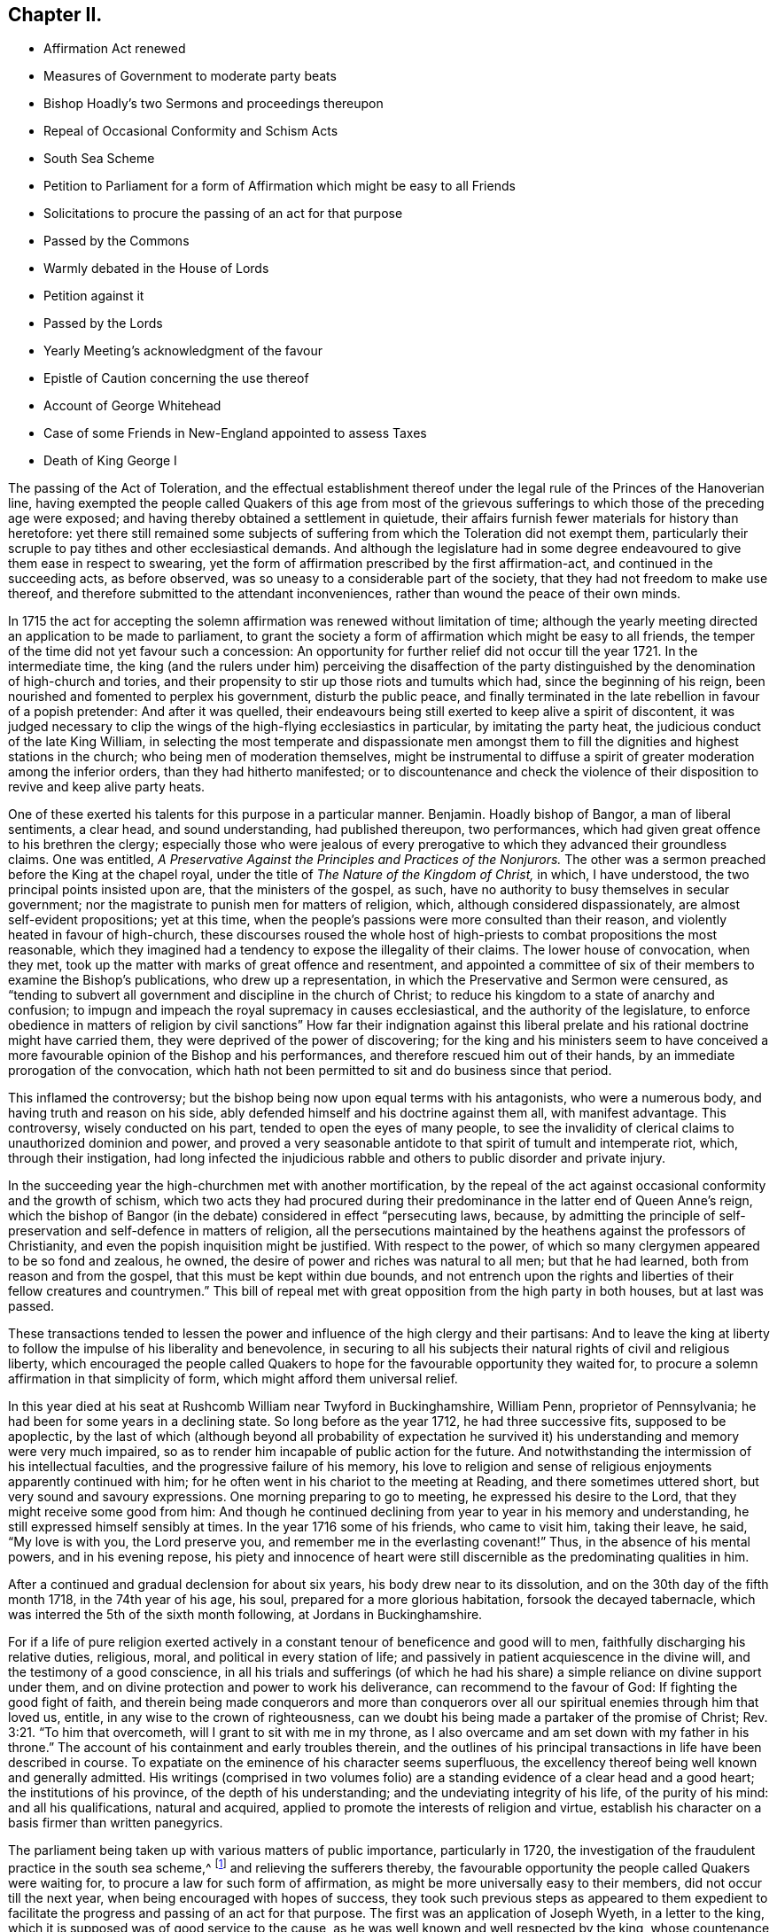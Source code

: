 == Chapter II.

[.chapter-synopsis]
* Affirmation Act renewed
* Measures of Government to moderate party beats
* Bishop Hoadly`'s two Sermons and proceedings thereupon
* Repeal of Occasional Conformity and Schism Acts
* South Sea Scheme
* Petition to Parliament for a form of Affirmation which might be easy to all Friends
* Solicitations to procure the passing of an act for that purpose
* Passed by the Commons
* Warmly debated in the House of Lords
* Petition against it
* Passed by the Lords
* Yearly Meeting`'s acknowledgment of the favour
* Epistle of Caution concerning the use thereof
* Account of George Whitehead
* Case of some Friends in New-England appointed to assess Taxes
* Death of King George I

The passing of the Act of Toleration,
and the effectual establishment thereof under the
legal rule of the Princes of the Hanoverian line,
having exempted the people called Quakers of this age from most of the
grievous sufferings to which those of the preceding age were exposed;
and having thereby obtained a settlement in quietude,
their affairs furnish fewer materials for history than heretofore:
yet there still remained some subjects of suffering
from which the Toleration did not exempt them,
particularly their scruple to pay tithes and other ecclesiastical demands.
And although the legislature had in some degree endeavoured
to give them ease in respect to swearing,
yet the form of affirmation prescribed by the first affirmation-act,
and continued in the succeeding acts, as before observed,
was so uneasy to a considerable part of the society,
that they had not freedom to make use thereof,
and therefore submitted to the attendant inconveniences,
rather than wound the peace of their own minds.

In 1715 the act for accepting the solemn affirmation
was renewed without limitation of time;
although the yearly meeting directed an application to be made to parliament,
to grant the society a form of affirmation which might be easy to all friends,
the temper of the time did not yet favour such a concession:
An opportunity for further relief did not occur till the year 1721.
In the intermediate time,
the king (and the rulers under him) perceiving the disaffection of the
party distinguished by the denomination of high-church and tories,
and their propensity to stir up those riots and tumults which had,
since the beginning of his reign, been nourished and fomented to perplex his government,
disturb the public peace,
and finally terminated in the late rebellion in favour of a popish pretender:
And after it was quelled,
their endeavours being still exerted to keep alive a spirit of discontent,
it was judged necessary to clip the wings of the high-flying ecclesiastics in particular,
by imitating the party heat, the judicious conduct of the late King William,
in selecting the most temperate and dispassionate men amongst
them to fill the dignities and highest stations in the church;
who being men of moderation themselves,
might be instrumental to diffuse a spirit of greater moderation among the inferior orders,
than they had hitherto manifested;
or to discountenance and check the violence of their
disposition to revive and keep alive party heats.

One of these exerted his talents for this purpose in a particular manner.
Benjamin.
Hoadly bishop of Bangor, a man of liberal sentiments, a clear head,
and sound understanding, had published thereupon, two performances,
which had given great offence to his brethren the clergy;
especially those who were jealous of every prerogative
to which they advanced their groundless claims.
One was entitled, _A Preservative Against the Principles and Practices of the Nonjurors._
The other was a sermon preached before the King at the chapel royal,
under the title of _The Nature of the Kingdom of Christ,_ in which, I have understood,
the two principal points insisted upon are, that the ministers of the gospel, as such,
have no authority to busy themselves in secular government;
nor the magistrate to punish men for matters of religion, which,
although considered dispassionately, are almost self-evident propositions;
yet at this time, when the people`'s passions were more consulted than their reason,
and violently heated in favour of high-church,
these discourses roused the whole host of high-priests
to combat propositions the most reasonable,
which they imagined had a tendency to expose the illegality of their claims.
The lower house of convocation, when they met,
took up the matter with marks of great offence and resentment,
and appointed a committee of six of their members to examine the Bishop`'s publications,
who drew up a representation, in which the Preservative and Sermon were censured,
as "`tending to subvert all government and discipline in the church of Christ;
to reduce his kingdom to a state of anarchy and confusion;
to impugn and impeach the royal supremacy in causes ecclesiastical,
and the authority of the legislature,
to enforce obedience in matters of religion by civil sanctions`" How far their indignation
against this liberal prelate and his rational doctrine might have carried them,
they were deprived of the power of discovering;
for the king and his ministers seem to have conceived a
more favourable opinion of the Bishop and his performances,
and therefore rescued him out of their hands,
by an immediate prorogation of the convocation,
which hath not been permitted to sit and do business since that period.

This inflamed the controversy;
but the bishop being now upon equal terms with his antagonists, who were a numerous body,
and having truth and reason on his side,
ably defended himself and his doctrine against them all, with manifest advantage.
This controversy, wisely conducted on his part, tended to open the eyes of many people,
to see the invalidity of clerical claims to unauthorized dominion and power,
and proved a very seasonable antidote to that spirit of tumult and intemperate riot,
which, through their instigation,
had long infected the injudicious rabble and others
to public disorder and private injury.

In the succeeding year the high-churchmen met with another mortification,
by the repeal of the act against occasional conformity and the growth of schism,
which two acts they had procured during their predominance
in the latter end of Queen Anne`'s reign,
which the bishop of Bangor (in the debate) considered in effect "`persecuting laws,
because,
by admitting the principle of self-preservation and self-defence in matters of religion,
all the persecutions maintained by the heathens against the professors of Christianity,
and even the popish inquisition might be justified.
With respect to the power, of which so many clergymen appeared to be so fond and zealous,
he owned, the desire of power and riches was natural to all men; but that he had learned,
both from reason and from the gospel, that this must be kept within due bounds,
and not entrench upon the rights and liberties of their fellow creatures and countrymen.`"
This bill of repeal met with great opposition from the high party in both houses,
but at last was passed.

These transactions tended to lessen the power and
influence of the high clergy and their partisans:
And to leave the king at liberty to follow the impulse of his liberality and benevolence,
in securing to all his subjects their natural rights of civil and religious liberty,
which encouraged the people called Quakers to hope
for the favourable opportunity they waited for,
to procure a solemn affirmation in that simplicity of form,
which might afford them universal relief.

In this year died at his seat at Rushcomb William near Twyford in Buckinghamshire,
William Penn, proprietor of Pennsylvania;
he had been for some years in a declining state.
So long before as the year 1712, he had three successive fits, supposed to be apoplectic,
by the last of which (although beyond all probability of expectation
he survived it) his understanding and memory were very much impaired,
so as to render him incapable of public action for the future.
And notwithstanding the intermission of his intellectual faculties,
and the progressive failure of his memory,
his love to religion and sense of religious enjoyments apparently continued with him;
for he often went in his chariot to the meeting at Reading,
and there sometimes uttered short, but very sound and savoury expressions.
One morning preparing to go to meeting, he expressed his desire to the Lord,
that they might receive some good from him:
And though he continued declining from year to year in his memory and understanding,
he still expressed himself sensibly at times.
In the year 1716 some of his friends, who came to visit him, taking their leave, he said,
"`My love is with you, the Lord preserve you,
and remember me in the everlasting covenant!`" Thus, in the absence of his mental powers,
and in his evening repose,
his piety and innocence of heart were still discernible
as the predominating qualities in him.

After a continued and gradual declension for about six years,
his body drew near to its dissolution, and on the 30th day of the fifth month 1718,
in the 74th year of his age, his soul, prepared for a more glorious habitation,
forsook the decayed tabernacle, which was interred the 5th of the sixth month following,
at Jordans in Buckinghamshire.

For if a life of pure religion exerted actively in a constant
tenour of beneficence and good will to men,
faithfully discharging his relative duties, religious, moral,
and political in every station of life;
and passively in patient acquiescence in the divine will,
and the testimony of a good conscience,
in all his trials and sufferings (of which he had his share)
a simple reliance on divine support under them,
and on divine protection and power to work his deliverance,
can recommend to the favour of God: If fighting the good fight of faith,
and therein being made conquerors and more than conquerors
over all our spiritual enemies through him that loved us,
entitle, in any wise to the crown of righteousness,
can we doubt his being made a partaker of the promise of Christ; Rev. 3:21.
"`To him that overcometh, will I grant to sit with me in my throne,
as I also overcame and am set down with my father in his throne.`"
The account of his containment and early troubles therein,
and the outlines of his principal transactions in life have been described in course.
To expatiate on the eminence of his character seems superfluous,
the excellency thereof being well known and generally admitted.
His writings (comprised in two volumes folio) are
a standing evidence of a clear head and a good heart;
the institutions of his province, of the depth of his understanding;
and the undeviating integrity of his life, of the purity of his mind:
and all his qualifications, natural and acquired,
applied to promote the interests of religion and virtue,
establish his character on a basis firmer than written panegyrics.

The parliament being taken up with various matters of public importance,
particularly in 1720,
the investigation of the fraudulent practice in the south sea scheme,^
footnote:[An historian remarks upon this era to this purport,
"`The avarice of the times had increased with the riches and the luxury of the nation.
Commerce introduced fraud, and wealth introduced prodigality; and religion,
which might in some measure put a stop to these evils, was too little regarded.
The whole nation was infected with a spirit of avaricious enterprise.`"
Goldsmith.
{footnote-paragraph-split}
{footnote-paragraph-split}
The people called
Quakers endeavoured to guard their members from the contagion,
by the following cautionary advice, in the Epistle from their Yearly Meeting, 1720.
"`As our Lord and Saviour Jesus Christ exhorted to take heed and beware of covetousness,
(which is idolatry) we are concerned,
that all professing Christianity among us may take heed of pride, covetousness,
and hastening to be rich in this world, which are pernicious, growing evils;
let them be watched against, resisted and suppressed,
in the fear and dread of Almighty God, and have no place or countenance in the church.
O! ye grave elders, both men and women, pray be careful and watchful against these evils,
and over the flock in these cases.`"
And in the Epistle of 1721,
"`Whereas friends were weightily concerned to advise and caution,
in the last yearly Epistle, all professing with us, to "` take heed of pride,
covetousness, and hastening to be rich, as pernicious and growing evils;
which advice having not been duly regarded by some,
they have been unwarily drawn into such things as
have tended not only to the dishonour of God,
but also their own loss and sorrow.
We therefore find ourselves now again concerned,
earnestly to press all friends to be diligent in the observation thereof:
and to entreat that such, who may have been so misled, may come to a due sense of it,
and sincerely repent.
{footnote-paragraph-split}
"`And whereas, in our Epistle of 1719,
we did earnestly caution against defrauding the king of his customs, duties, or excise,
or encouraging such clandestine practices,
by buying goods reasonably suspected to be run;
in which advice this meeting having in that epistle been very particular,
doth refer thereunto, and press the same again;
and that friends do honestly and cheerfully pay their tributes to the government,
under which they enjoy protection.
And as we warn against the injustice aforesaid,
so likewise against all the provoking sins of this age,
which draw down the heavy judgments of God.`"]
and relieving the sufferers thereby,
the favourable opportunity the people called Quakers were waiting for,
to procure a law for such form of affirmation,
as might be more universally easy to their members, did not occur till the next year,
when being encouraged with hopes of success,
they took such previous steps as appeared to them expedient to
facilitate the progress and passing of an act for that purpose.
The first was an application of Joseph Wyeth, in a letter to the king,
which it is supposed was of good service to the cause,
as he was well known and well respected by the king,
whose countenance to the application was doubtless greatly contributory to its success.

The next was a petition to parliament as followeth:

[.embedded-content-document.address]
--

[.blurb]
=== The humble petition of the People called Quakers, on behalf of such of their friends who scruple the present form of affirmation,

[.salutation]
Showeth,

That they humbly beg, thankfully to remember, that the first legal privileges which,
as a people they were favoured with, were granted in the reign of King William III.
of happy memory, amongst which privileges was,
that their solemn affirmation should in certain cases be accepted instead of an oath,
which being made perpetual in the first year of our present gracious sovereign,
they now most gratefully acknowledge: That they also beg leave to observe,
that many of their friends do conscientiously scruple the present form of solemn affirmation,
whereby they have fallen under great sufferings by imprisonment or loss in their property,
they being not able to answer in courts of equity, take probates of wills,
prove debts on commission of bankruptcies,
verify their entries on the leather or candle act,
take up their freedoms in corporations, be admitted to their polls on their freeholds,
give evidence on behalf of others not of their persuasion,
declare their fidelity to the present government,
or take the effect of the abjuration as by law required,
all which they humbly conceive are hardships which
by these acts were intended to be removed and prevented.

The petitioners therefore most humbly pray, that leave be given,
to bring in a bill for such form of affirmation or declaration as may remove these difficulties,
which many of them lie under, or such other relief as you in your wisdom shall see meet.
And your petitioners shall pray.

--

The above petition was signed by one hundred and thirty two friends.

Besides these applications,
others were made by particular friends to such members of both houses, I presume,
as they were acquainted with, had influence upon, or were apprehended to be friendly.
Thomas Story, in particular, applied to the Earl of Carlisle,
who readily promised his interest and influence, and desired his son,
stiled the Lord Morpeth, to do the same in the house of commons,
of which he was a member.
He advised Thomas to make his first application to the Earl of Sunderland,
secretary of state, and procured him an opportunity of speaking to him.
Thomas informed him, "`that though the king, his ministry,
and the parliament intended the people called Quakers
a great favour in perpetuating the affirmation act,
as it then stood, yet it did not answer the end proposed;
for a great part of that people could not comply with it, the terms,
in their apprehension, importing a difference from the doctrine of Christ.`"

He then produced the form of the act, and also that which the meeting had agreed to,
which, when the Earl of Sunderland had perused, he said,
"`You might have had the latter as soon as the former if you had applied for it;
for what we did was to serve you in your own way; and you yourselves soliciting for it,
we thought we had fully gratified you;
and were informed that a very few of you were dissatisfied with that form,
and those a sect among you,
misled by Mr. Penn in disloyalty to the government and in favour to the Pretender,
and who did not desire it of the present government, hoping for it by another in time;
and those who were satisfied with that form were Mr. Mead`'s friends,
and principled for the revolution and present government in the house of Hanover;
and one sort called Pennites and the other Meadites.`"^
footnote:[Remarks of the like kind were formerly made by King William upon the personal
application of some friends to him in relation to their suffering for tithes,
and preparing the way for the first Affirmation Act.
Whereby we may observe how Princes are frequently imposed upon,
and subjects misrepresented, frequently unknown to them,
where they have no opportunity to vindicate themselves.
The King in the course of their conversation, remarked,
"`You are a divided people and some of you disaffected to
the government.`" To which George Whitehead and others replied,
"`As we are a people we are not divided, but in union.
Although some have separated from us, and therefore are not of us,
most of these were some disorderly persons,
who were therefore-denied by us.`" To the latter charge George Whitehead replied,
"`Tis an hard matter for us to enter into the private
affections of persons without some overt act;
whereby we do not know that any of our friends have
manifested any disaffection to the government;
for if we did certainly know, that any of these in communion with us,
should in word or deed show any disaffection to the present government,
we should certainly disown them therein, and give testimony against them.
`'Tis true we have been aspersed and misrepresented
with such nicknames as Meadites and Pennites,
as if we set up sect-masters among us, yet we own no such thing,
but Christ Jesus to be our only Master,
as we are a christian society and people.`" The King appeared serious and well satisfied,
and befriended them in their applications for relief in both cases.]

To this Thomas Story replied, "`This is only a calumny artfully invented to defame our society,
and render the more distressed suspected by the king and government,
that we might receive no relief; and it is a great cruelty and hardship.
I do not know or ever heard of any such sect, party or parties among us,
so attached to William Penn or William Mead, or any other person;
for we are not a people subject to be led by sect-masters,
but to follow God and Christ only in matters of religion; and as such,
the denying of all oaths we believe to be a part of our duty.
And as to those who are among us, who cannot comply with the present affirmation,
I know they are as loyal to king George, and as true to his government,
as any of his subjects in all his dominions;
for I have lately been amongst them in a general way.
And the Earl of Carlisle himself likewise knows, that many of our friends,
whom he hath relieved by his interest,
who had suffered much for non-compliance with the affirmation,
were as loyal as any others.`"

The result of this conference was such as gave the friends good hope of success,
as they had reason to believe the Earl of Sunderland would
be their friend in their application to parliament.

Further applications were made to the duke of Somerset, the bishops of Canterbury, York,
and Carlisle, who all behaved courteously;
but the archbishop of York signified he could not befriend them in that case.
It looks by these applications,
as if the greatest opposition was expected in the house of peers.

The aforesaid petition being delivered,
the house of commons complied with the request thereof;
but it produced a warm debate in the house of peers.
Several of the bishops, who by their opposition, exceptions and amendments,
contrived to form the affirmation into the substance of an oath in their own opinions,
as was confessed by some of themselves,
and laid the house of foundation for the present application,
exerted their endeavours to prevent the success thereof.
Atterbury, bishop of Rochester, a man of great parts and great learning, but ambitious,
factious and turbulent both in church and state; the champion of the high church party,
and a determined foe to the dissenting interest,
reflected upon the people called Quakers upon this occasion with his accustomed acrimony,
saying, "`he did not know,
why such a distinguishing mark of indulgence should
be allowed to a set of people who were hardy christians.
He was seconded by the Earl of Stafford, Lords North and Grey,
and the Archbishop of York; these were opposed by the Earl of Sunderland,
the Duke of Argyle, White Kennet Bishop of Peterborough, the Earl of Hay,
and the Earl of Macklesfield; and the question being put for committing the bill,
it was carried in the affirmative by sixty-four against fourteen.
On the 17th, 11mo O. S. commonly called January,
the lords were to go into a grand committee on the bill,
but were prevented by an unexpected petition from some of the London clergy,
which was presented by the Archbishop of York, and was as follows:

[.embedded-content-document.letter]
--

[.letter-heading]
To the right honourable the Lords Spiritual and Temporal in Parliament assembled.

[.centered.emphasized]
The humble petition^
footnote:[That this petition was looked upon in an unfavourable light,
and as procured to serve a purpose, by many of the peers,
is manifest from the conference, which Thomas Story relates,
he had with the Duke of Somerset on the day the bill was passed.
Thomas Story informed him, that as he came,
he heard both universities intended to petition against the bill,
as the clergy in and about London had already done,
which might occasion much trouble and delay.
The Duke replied, "`perhaps Oxford may attempt something that way,
being influenced by the Bishop of York, Chester, Rochester, and the rest of that sort;
but if they should, they are obnoxious.
As to Cambridge they have done nothing,
there are a set of fellows calling themselves the clergy in and about London,
who have sent in a petition,
wherein they pretend to blame both houses of parliament for encouraging a sect,
which they rank with Turks, Jews and other Infidels;
as if we were to be imposed upon by them, and receive their dictates,
or knew not what to do without their directions: Besides we do not know who they are;
for there are five hundred of the clergy in and about London,
and we find only forty-one names to their petition, and these very obscure.`"]
of the Clergy in and about London, with all submission,

[.salutation]
Showeth,

That there is a bill now depending in your Lordships house, entitled,
_An Act for Granting the People Called Quakers, Such a Form of Affirmation or Declaration,
as May Remove the Difficulties, Which Many of Them Labour Under._
Which bill, should it pass into a law,
as it may in its consequences nearly affect the property of the subject in general,
so it will in a more especial manner,
endanger the legal maintenance of the clergy by tithes;
inasmuch as the people called Quakers pretend to
deny the payment upon a principle of conscience;
and therefore as your petitioners apprehend,
may be under strong inducements to ease their consciences in that respect,
by violating them in another, when their simple affirmation in behalf of friends,
of the same persuasion shall pass in all courts of judicature for legal evidence.

However, the injuries that your petitioners in their private affairs may possibly suffer,
are, as they ought to be, of small account with them,
in comparison of the mischiefs which may redound to society from the indulgence intended,
as it seems to imply, that justice may be duly administered, and government supported,
without the intervention of a solemn appeal to God,
as a witness of the truth of what is said, by all persons, in all cases,
of great importance to the common welfare; whereas your petitioners are firmly persuaded,
that an oath was instituted by God himself, as the surest bond of fidelity among men,
and hath been esteemed, and found to be so,
by the wisdom and experience of all ages and all nations.

But that which chiefly moves your petitioners to apply to your lordships,
is their serious concern, lest the minds of good men should be grieved and wounded,
and the enemies of Christianity triumph, when they shall see such condescension made,
by a christian legislature,
to a set of men who renounce the divine institution of Christ,
particularly that by which the faithful are initiated into his religion,
and denominated christians; and who cannot, on this account,
according to the uniform judgment and practice of the catholic church,
be deemed worthy of that sacred name.

Your petitioners moreover crave leave to represent to your Lordships, that,
upon the best information they can get,
the instances wherein any Quaker hath refused the solemn affirmation,
prescribed by an act in the seventh and the eighth year of William III.
have, from the passing of that act to this day, been exceeding rare;
so that there might be ground to hope,
that the continued use of the said solemn affirmation would, by degrees,
have entirely cured that people of all those unreasonable prejudices against an oath,
which the favour designed them by this bill may tend to strengthen and confirm.

And your petitioners humbly leave it to your lordships wise deliberations,
whether such an extraordinary indulgence granted to a people already, as is conceived,
too rumerous, may not contribute to multiply their sect,
and tempt persons to profess themselves Quakers,
in order to be exempted from the obligation of oaths,
and to stand upon a foot of privilege not allowed to the best christians in the kingdom.
Your petitioners therefore humbly hope,
that these and other considerations which may offer
themselves to your lordships great wisdom,
may induce your lordships not to give your consent
to the passing of this bill into a law,

[.signed-section-closing]
And your petitioners shall ever pray, etc.

--

The archbishop of York spoke in behalf of this petition, and moved that it might be read;
and he was seconded by several bishops and noblemen.
However, the petition was branded as a seditious libel, and rejected by the majority.
On the 18th 11mo. O. S. called January, the lords went into a committee on the bill,
and after reading the first clause, the archbishop of Canterbury moved,
that the Quakers affirmation might not be allowed in courts of judicature,
but among themselves; and the archbishop of York moved for a clause,
that the Quakers affirmation should not go in any suit at law for tithes;
but after some debate, the question being put thereupon,
was carried in the negative by fifty-two voices against twenty-one;
and the question being put in the house, whether the bill should pass,
it was resolved in the affirmative.

By this bill the affirmation was established in this simple form, "`I, A.B. do solemnly,
sincerely,
and truly declare and affirm,`" whereby ease and relief was extended
universally to the members of this society in respect to oaths,
and to the inconveniences and losses in their commercial engagements, to which,
on many occasions they were liable,
through their incapacity to give a legal testimony
without injuring the peace of their own consciences;
for which favour they were thankful, in the first place, to that divine Being,
who turneth the hearts of Kings and Princes; and next,
to the king and his ministers for their particular favour,
as expressed in the epistle from their next yearly meeting 1722, as follows:

[.embedded-content-document.epistle]
--

We acknowledge the goodness of God, in disposing the legislature to grant us,
the last session of parliament, such form of affirmation, as, by accounts received,
we find very satisfactory to all the brethren; for which we are truly thankful to God,
and those in authority.
And as we are well satisfied with the care of friends in London,
in their addressing the king thereupon,
and thankful for his excellent and favourable answer,
so also with their care in writing and dispersing
the late epistle of caution concerning the use thereof.
Which good advice this meeting recommends with the greatest eagerness,
that there be no other than an honest and conscientious
use made of this farther indulgence granted us.

--

Of the Epistle referred to in the foregoing paragraph, this is a copy:

[.embedded-content-document.epistle]
--

[.blurb]
=== An Epistle of caution to friends in general, Epistle of relating to the solemn affirmation, from a meeting held in London the 2nd of the first month, January, 1721-2.

[.salutation]
Dear Friends and Brethren,

This meeting, under a weighty sense of the great favour,
which it hath pleased the Lord to incline the heart of the
king and those in the government to grant us,
by passing into a law a form of solemn affirmation,
which will remove the conscientious scruples many friends lay under
(and thereby enable all to follow their lawful occupations,
trades and concerns,
without lett or hindrance on any account) doth find
a concern to recommend to all friends in their quarterly,
monthly, and particular meetings, where this law doth or may extend.

That they in an especial manner have a watchful eye and oversight of their several members,
that this great favour be not abused or misused by any professing truth with us.
Our blessed Lord and Saviour Jesus Christ told his disciples,
Ye are the light of the world, a city set on a hill cannot be hid.
And in every age, as many as do walk in obedience to his gospel, must unavoidably be so:
the daily cress and self-denial,
which he doth enjoin (those sure tokens of a christian
discipline) are public marks easily seen,
and readily ob served by those with whom we have occasion of business or converse,
and our transacting hereof with uprightness, justice and moderation,
will show that we have an awful regard to our Lord Jesus Christ,
whom we acknowledge and declare to be our great lawgiver and example.

The great end and design of the new covenant, grace and truth, which is come by him,
is to draw men into obedience to his law written in the heart,
by which only the inside can be made clean, and according:
to the degrees of obedience to this divine law,
which the apostle calls the law of the spirit of life in Christ Jesus,
the proper effect thereof will appear, that is, the outside will be clean also.
Hereby truth, justice, righteousness and charity,
will shine forth in the words and actions of such,
and then may truly be applied to them the saying of Christ,
a city that is set upon a hill cannot be hid.

Beside the inward engagements of this divine law, to speak and act according to truth,
there is at this time also an outward engagement, which the government hath laid upon us,
not only by the favour of this act,
but also by the manner wherein they have confirmed it.
For in the preamble it is said-- It is evident that the said people called
Quakers have not abused the liberty and indulgence allowed them by law.

Which testimony of the legislature concerning the use of the late solemn affirmation,
upon twenty-five years experience,
ought at least to stir up all friends to great watchfulness and care,
in the use of this further ease and relief, that this testimony may be continued,
and thereby confirm the government in their favourable sentiments concerning us.

And seeing this signal indulgence may draw the eyes
and observations of many people upon us,
it may be expected among these, some will look on us with an evil eye,
watch for our halting;
and seek occasion against us upon any misuse or abuse of this legal privilege,
which any professing truth with us, or but bearing the name, should fall into,
or commit.

First, therefore, that there be no misuse of this favour,
we do earnestly desire and entreat,
that the several meetings do advise and exhort friends that they
watch against all vexatious and trifling causes of differences,
and not for any such cause implead or commence suits of
law upon the encouragement of this solemn affirmation,
for that would certainly be a perverting the good design of the government,
in granting thereof, and must be deemed a great misuse of this privilege.

Secondly, that there be no abuse thereof committed,
we do in like manner entreat and desire that friends may be exhorted and advised,
when any just and valuable occasion doth require any to make use of this affirmation,
that such friend or friends be very considerate and
sure of the truth of what they are about to affirm;
for where property or liberty are concerned,
a false or corrupt evidence is very injurious, and may prove destructive;
besides it ought on all occasions to be remembered,
that a false witness shall not be unpunished,
and he that speaketh lies shall not escape,^
footnote:[Prov. 19:5]
and that the command, thou shall not bear false witness,`"^
footnote:[ Rom. 13:9]
is as well in the gospel as in the law,
and that all liars shall have their part in the lake which burneth with fire and brimstone.^
footnote:[Rev. 21:8]
To these inward obligations on the conscience of truth speaking,
there is also added the outward guard of pains, penalties and forfeitures,
to be inflicted on such as shall lawfully be convicted of wilful,
false and corrupt affirming or declaring,
as if the same person had been convicted of wilful and corrupt perjury.

We cannot omit also to remind you, that should any under our name,
so far depart from the righteous law of God, as here become guilty,
they will thereby contract to themselves perpetual infamy,
and to the body whereof they may pretend to be members, very great scandal and reproach,
and such instances repeated might provoke the government
to deprive us of this great benefit.
How great would be the load of guilt on any, who should be the occasion thereof!

Let it therefore be considered that the ground of our petitioning and
soliciting for this further ease and relief was a consciencious scruple;
how infamous therefore would it be for any who profess a scruple to swear at all,
at the same time to be guilty of false affirming,
and while they pretend to great degrees of purity, to fall short of common honesty;
it is indeed among the highest degrees of hypocrisy, a crime abhorred by God and man.

Dear friends, under the very weighty consideration of these things,
this epistle is recommended to you,
in order to stir up all to be careful upon every occasion to prevent the many
evils and mischiefs which may ensue upon the abuse of so great a favour,
which care we think may in some measure be answered
by two or three faithful and judicious friends,
attending the assizes and quarter sessions in every county,
whereby they may be of service in several respects; as first,
if there should come to those courts any pretending to be Quakers,
and under that pretence require to be admitted to our solemn affirmation,
and thereby excuse themselves from an oath, which they may hold as a great sanction,
to the prejudice of an honest cause, which may suffer through such deceit;
while in truth they are not Quakers, nor by us reputed such;
here friends will be at hand to detect such impostors.
Secondly, they will have service in advising any friends,
who may be obliged to attend either at the assizes or sessions in any cause,
wherein they may stand in need, as also to be assisting to any friend,
that no impositions, or addition of words be put to the affirmation,
either unwarily or designedly, by any officer, with purpose to ensnare.

To all these particulars we think it necessary to add,
and very earnestly and tenderly to recommend to all friends,
that as much as may be they avoid all disputes and differences with their neighbours,
and as much as possible follow peace with all men;^
footnote:[Heb. 12:14]
and in a particular manner we do press that all disputes
and differences between friends be avoided,
or if any do happen, that earnest endeavours be used,
by accommodation or equitable and impartial reference to end them without going to law,
that so the rebuke of the apostle may not necessarily be applied to any,
now therefore there is utterly a fault among you, because ye go to law with one another.^
footnote:[1 Cor. 6:7]

Dear friends, these things in a christian concern of mind we have represented,
in order that all may be stirred up to an humble and faithful walking,
not as knowing that any will fall short in the above particulars.
But, beloved, we are persuaded better things of you; and things that accompany salvation,
though u we thus speak.`"^
footnote:[Heb. 6:9]

Signed in and on behalf of the said meeting by

[.signed-section-signature]
Bemjamin Bealing.

--

By an act, 22 Geo.
II. 1749, the affirmation was made perpetual, and to operate in all cases,
wherein by any act or acts of parliament now in force, or hereafter to be made,
an oath is required,
although no particular or express mention be made for that purpose in such act or acts,
with the same force as an oath, except in criminal cases, to serve on juries,
or to bear any office or place of profit in the government.^
footnote:[In an act, entitled _An Act for Continuing Several Laws,
and for Allowing the Quakers to Make Affirmation, Etc._ is the following clause;
And whereas a doubt has arisen whether the solemn
affirmation or declaration of the people called Quakers,
prescribed by an act made in the eighth year of the
reign of his late majesty king George the first,
entitled an act for granting the people called Quakers such forms
of affirmation or declaration as may remove the difficulties,
which many of them lie under, can be allowed and taken instead of an oath,
in any case wherein by any act or acts of parliament an oath is required,
unless the said affirmation or declaration be by such act or acts of parliament
particularly and expressly directed to be allowed and taken instead of such oath,
by reason of which doubt the testimony of the said
people called Quakers is frequently refused,
whereby the said people, and others requiring their evidence,
are subject to great inconveniences; therefore, for removing the said doubt,
be it enacted and declared, by the authority aforesaid,
that in all cases wherein by any act or acts of parliament now in force,
or hereafter to be made, an oath is or shall be allowed, authorized,
directed or required,
the solemn affirmation or declaration of any of the people called Quakers,
in the form prescribed by the said act made in the
eighth year of his said late majesty`'s reign,
shall be allowed and taken instead of such oath,
although no particular or express provision be made for that purpose in such act or acts;
and all persons who are or shall be authorized or required to administer such oath,
shall be,
and are hereby authorized and required to administer the said affirmation or declaration;
and the said solemn affirmation or declaration so made, as aforesaid,
shall be adjudged and taken,
and is hereby enacted and declared to be of the same force and effect,
to all intents and purposes, in all courts of justice, and other places,
where by law an oath is or shall be allowed, authorized, directed or required,
as if such Quaker had taken an oath in the usual form;
and if any person making such affirmation or declaration
shall be lawfully convicted of having willfully,
falsely and corruptly affirmed or declared any matter or thing, which,
if the same had been deposed upon oath in the usual
form would have amounted to wilful and corrupt perjury,
every person so offending shall incur and suffer the like pains,
penalties and forfeitures,
as by the laws and statutes of this realm are to be inflicted
on persons convicted of wilful and corrupt perjury.
Provided nevertheless, and be it enacted, that no Quaker shall, by virtue of this act,
be qualified or permitted to give evidence in any criminal cases, or to serve on juries,
or bear any office or place of profit in the government;
any thing herein contained to the contrary not withstanding.`"]

In this year that eminent minister and serviceable member of this society,
George Whitehead, of the city of London, departed this life;
whose religious labours for the convincement and edification of friends,
sufferings for his testimony, and repeated solicitations to the government,
under a sympathetic concern for the relief of his friends under suffering,
have supplied considerable materials for different parts of this history,
and thereby the present narrative of his life and actions
may be comprised in a review of his early years,
his convincement and his character,
by his friends who were personally acquainted with him.

He was born at Sun-bigg, in the parish of Orton, in the county of Westmorland,
about the year 1636, of honest and reputable parents,
who gave him a good education at the free-school of Blencoe in Cumberland,
where he made a considerable proficiency in those called the learned languages.
As to profession of religion he was brought up in the society of the Presbyterians.
But perceiving pretty early in life, about the 14th year of his age,
that those people and ministers did not in life and
conversation act up to the purity of their professions,
he could not cordially join with them,
before he had heard of the existence of such a people as those
distinguished by the reproachful denomination of Quakers;
and being influenced with a secret desire after something
more substantial than he was yet acquainted with,
was at a loss where to find what he wanted, and became even bewildered in the search.

Having about this time some religious discourse with some sober-minded young men,
by whom he heard of a few people called Quakers at Sedbergh in Yorkshire,
and in the barony of Kendal in Westmorland, he concluded to go to a meeting of theirs,
which was held at Captain Ward`'s, at Sunny-Bank near Grayrig;
and here we have an instance that a very few words spoken from a heart affected with
an inward sense of a divine impression may be more effectual under divine influence,
to fix the best impressions on the minds of others,
than the most elaborate discourses of lettered eloquence,
as a short recommendation of a little captive maid,
was conducive to the healing the Assyrian captain of his leprosy.
He was sensible as he sat in the meeting, of the work of the power of the Lord, reducing,
humbling and contriting the spirits of the people, although but few words were spoken,
affecting them with great sorrow and weeping,
which he believed to be the godly sorrow which produceth unfeigned repentance;
and seeing a young maid go mourning out of the meeting,
he felt an inclination to follow her; he saw her sitting on the ground,
with her head bowed down, and apprehending herself alone,
she gave vent to the fulness of her heart, in this short ejaculation,
"`Lord make me clean! "`O Lord, make me clean!`" which he said,
"`did more deeply and reachingly affect my heart
than what I had heard spoken in the meeting,
and more than all the preaching that ever I heard from man to man.`"

He continued, being so persuaded in apprehension of duty,
to frequent the assemblies of these people, who were as yet but few in number,
in comparison of what he lived to see them,
notwithstanding he met with much opposition and many
hard speeches from some near relations and others,
who were under the influence of the priests or preachers of the age,
by whom this people was much misrepresented.

As his mind turned to the true light which enlighteneth
every man that cometh into the world,
he was thereby illuminated to see his inward and outward state to be in the degeneration,
depraved, corrupted and alienated from the life of Christ;
that he had a spiritual warfare to engage in and accomplish,
and a body of sin to put off, though not grown to that maturity or strength,
as in many of those of riper years,
who by suffering their propensity to evil to grow habitual,
are drawn into gross enormities, by which he, being in the innocence of his youth,
was as yet untainted; nevertheless he now saw a necessity of being cleansed from sin,
and being born again, to be redeemed not only from visible evils, but from levity,
vain thoughts and imaginations, and wanderings of mind;
which were so burdensome and uneasy to him,
that he earnestly prayed for power to suppress and get the victory over them,
and stay his mind that he might obtain inward peace.

And as he was careful to wait for it in silence and stillness,
he was gradually favoured with the power he desired; the meetings he frequented,
he informs us, were much spent in silence,
yet as they came to experience victory over sin,
and the work of sanctification advancing,
they were sometimes filled with the word of life,
and then from the fulness of the heart his mouth (among some others) was opened
to utter a few words for edification and comfort to each other.

It was out of these meetings, frequently held in silence, he saith,
the Lord was pleased to raise up and send forth living witnesses of his power and faithful
ministers of the gospel in those early days in Westmorland and other northern counties;
and that he was not the least in qualification and service is abundantly
manifest in several parts of this history.

He was one whom the Lord had fitted and prepared by his
holy spirit for the work whereunto he was called,
and whereby he was one of the most able ministers of the gospel in his day.
As he was deep in the experience of the work of redemption and reconciliation to God,
through Jesus Christ our Lord, he was frequently opened in his testimony,
to unfold the mysteries of the heavenly kingdom,
in the clear demonstration of the spirit and power, dividing the word aright,
to the opening of the understandings of many unacquainted with the work of pure religion;
and to the comforting, confirming and establishing those,
who were not unacquainted therewith,
in their endeavours after a growth and advancement therein.

He was not only a zealous assertor of the true faith and
doctrine of Christ in a sound and intelligible testimony;
but was frequently engaged to take up his pen in
vindication thereof against adversaries and opposers,
as well as on many other occasions,
and was careful through a long course of life to adorn the doctrine
of the gospel by a circumspect conduct and religious conversation,
wherein the fruits of the spirit, love, joy, longsuffering, gentleness, goodness, faith,
meekness and temperance, did eminently shine forth,
to the glory of God and reputation of his religious profession.

This christian deportment,
and his affable disposition procured him respect
and esteem amongst most people of all ranks,
who were acquainted with his worth;
which was conducive to open his way to that part of his public service,
where in he was eminently engaged, viz. in solicitation to several kings, parliaments,
bishops and other persons in authority,
for the relief and release of his friends suffering
under severe persecution and grievous imprisonments;
in exerting strenuous endeavours for liberty of conscience,
and for relief in the case of oaths,
in which benevolent interventions on behalf of his brethren,
the foregoing pages exhibit his diligence,
often through the divine blessing crowned with success.

He was a good example to the flock in all his conduct,
and particularly in his diligent attendance of meetings
for worship on first and week days,
and other meetings for the service of truth,
so long as he was favoured with ability of body;
zealous to support good order and discipline in the church;
as he was careful to lay hands suddenly on no man,
he was equally cautious not to be hasty in casting any off,
while any hopes of their recovery remained; condescending to the weak,
and reproving transgressors in the meekness of wisdom,
for their preservation in an orderly conversation,
and the unity of the spirit in the bond of peace.

He was a tender father in the church, full of compassion to the poor,
and sympathy with friends under affliction in body or mind;
a diligent visitor of the sick, and a comforter of the mourners;
active to prevent and industrious to compose differences.

Sustained by the consciousness of a well-spent life,
he passed the last infirmities of age with christian
patience and resignation to the divine will,
desiring but in submission thereto, to be dissolved and be with Christ,
saying the sting of death was taken away; and a little before his departure,
he expressed himself to this purport, that he had taken a review of his life,
his labours and travels, that he had gone through since his first convincement,
that he looked upon them with abundance of comfort and satisfaction,
and admired how the presence of the Lord had carried him through all.

By a gradual decay of the earthly tabernacle, full of years, and full of peace,
he passed out of this life to a better, in the 87th year of his age,
the 8th day of the 1st month, commonly called March,
O.S. and was buried in friends burying ground, Bunhill Fields,
amongst many of his ancient brethren, the 13th of the same:
his funeral was attended by a very large number of friends and others.

A friend in Chester, who had a right thereto,
being refused his freedom of the city upon the freedom of affirmation,
and the case being laid before sergeant Cheshire,
he gave the followmg opinion viz. "`It was resolved
in the case of the King against the Mayor of Lincoln,
on a mandamus, to admit one Morris to his freedom;
that a Quaker ought to be admitted to his freedom,
on his making a solemn affirmation or declaration, and, if refused,
may properly bring his mandamus on motion in the court of King`'s Bench.`" Since which,
friends who have a right, have been admitted to their freedom of corporations,
upon their solemn affirmation.

This year Richard Claridge of London departed this life.
He was a native of Warwickshire, the eldest son of William Claridge of Farmborough.
His parents were sober religious persons of good reputation and good circumstance;
and being members of the church of England, they brought up their son in that way,
and gave him what is termed a learned education;
he was continued at the grammar school till he attained
a competent knowledge both of the Latin and Greek languages,
and in the seventeenth year of his age was entered a student at Baliol college in Oxford.
He took his degree of Batchelor of Arts in 1670, and was the same year ordained deacon;
and in 1672 ordained priest in the king`'s chapel, West minster,
by Walter Blandford bishop of Worcester.

He was soon after advanced to the rectory of Peopleton in Worcestershire,
where he taught a grammar school and kept boarders
several years with considerable reputation and success.
During his residence here, his own accounts inform us,
he was at times actuated by a sense of duty, but not uniformly so.
Some times he was very strict and severe in his conversation,
and at other times too remiss and unguarded.
Sometimes he seemed to have a zeal for God and a
solicitude for the well-being of his own soul;
but again this religious concern would wear away,
and a state of lukewarmness to either succeeded.
Yet, although he had not attained to a stability in righteousness,
he was very industrious in performing the customary exercises of his office.
He studied closely in composing his sermons,
and delivered his compositions with an appearance of fervency
and affection which were very taking with his auditory,
by whom he was generally well esteemed.

In this unsettled state he continued many years;
but the Lord did not suffer him to continue therein,
without the reproofs of his holy spirit.
He was often visited by the day spring from on high, and his candle was of ten lighted,
though for want of due watchfulness he suffered the
light to be eclipsed through transgression.

About the year 1687, the 15th of his incumbency at Peopleton,
through the operation of divine grace upon his spirit,
he was brought to a serious consideration of his ways,
and a clearer sight of the state of his soul, what it was, and what it ought to be;
under which view sin was manifested to be exceeding sinful,
and his soul was sorely afflicted under the sense and burden of it.
Under the weight of that godly sorrow, which leads to repentance not to be repented of,
seeking rest and finding none,
he took a journey to London in the month called April 1689,
hoping to receive consolation and instruction from the ministry
of some preachers there of great account.

He spent some weeks in London,
during which time he went to hear sundry preachers of eminence,
both episcopalians and dissenters;
but although some of their remarks made an impression on his mind, yet upon the whole,
being too much disappointed in his view of receiving some spiritual consolation,
to relieve the anxiety of his mind, he returned home again to Peopleton,
where he applied himself to the work of repentance;
and through divine assistance he was enabled to reform his conversation,
and to persevere in a sober and religious deportment
with more stability than heretofore.

And now being awakened to a feeling sense of his own state,
and to a diligent inquiry after the safe and sure way to salvation,
he was much exercised in reading the scriptures, in order to trace it out thereby;
and his under standing being illuminated by that true light
which enlighteneth every man that cometh into the world,
was opened to discover that many things in the doctrine, practice,
worship and ceremonies of the church of England,
were not derived from this pure fountain,
but were the appointments and contrivances of men, and therefore not lawful for him,
not being of faith, to continue in the practice of.

The following texts often occurring to his remembrance,
and being applicable to his present case, he esteemed them as spoken to him self,
viz. Mat. 15: 8-9, "`This people draweth nigh me with the mouth,
and honoureth me with their lips, but their hearts are far from me;
but in vain do they worship me,
teaching for doctrines the commandments of men.`" And 2 Cor. 6:17,
"`Come out from among them, and be ye separate, saith the Lord;
touch not the unclean thing, and I will receive you.`"

Yet he found it no easy matter to yield full obedience to his convictions,
so far as to leave the communion of the national church:
both honour and interest lay at strike.
It was a severe trial of his faith, and hard to flesh and blood,
to relinquish a good living and a certain revenue,
and to depend on Providence for a future support.
He felt all the force of the natural reluctance in
the prospect of the certain consequence of his change,
that he who had been a minister of that church,
well approved for wisdom and judgment near twenty years,
should expose himself to contempt and reproach,
and be counted as a fool by those who formerly held him in honour.
These considerations retarded his resolution for some time;
but his supplication to the Almighty for strength,
to act faithfully to the convictions of his grace, was mercifully granted,
so that in the 10mo December 1691, he voluntarily resigned his parochial charge,
and the income annexed thereto, into the hands of the bishop of Worcester,
by a legal instrument, as he could now keep neither with a good conscience.

He had a considerable time before contracted an acquaintance
with some leading men amongst the baptists in his neighbourhood,
and by the conferences he had held with them,
judging them to approach nearer the primitive pattern,
he joined himself to their society.
And, as he had foreseen, his change brought upon him many reproaches,
slanders and false insinuations and accusations,
so that he was even amazed at the sudden change in those men, with whom,
whilst of their communion, he was in reputation for wisdom and integrity,
who now represented him as scarcely entitled to the character of common honesty;
but he was strengthened by divine grace to bear reproach and calumny with patience,
not to return reviling for reviling, but to pray for his enemies,
and to commit his cause to him who judgeth righteously.

He had not been long a member before he became a preacher amongst the baptists,
not as pastor of any particular congregation, but in sundry neighbouring meetings,
as his freedom or inclination drew him; sometimes at Bredon,
the place of his present residence, at other times at Tewksbury, Broomsgrove, Pershore,
and other places adjacent.

After he had continued in this itinerant line of preaching several months,
in the 5mo 1692,
he received an invitation from the baptist meeting at the Bagnio in Newgate street,
London, to come and settle among them, as their minister, to which he consented,
and removed to London the latter end of that year,
and was a very constant and diligent preacher amongst them for upwards of two years;
whether he received any salary I know not,
but find that at this time he took a house in George`'s court, Clerkenwell,
and kept a grammar school there for several years.

In the year 1695 he resigned his pastoral charge,
yet still preached frequently in one or other of
the baptist meetings in or about the city,
refusing to be any more limited to a particular assembly,
though requested thereunto by the call or invitation
of the baptist church meeting in Virginia-street;
but he could not comply therewith,
being now convinced that a church`'s call was not
a sufficient authority for preaching the gospel;
that bargain and contract, and preaching by notes,
are not authorized by the holy scriptures.
He continued, notwithstanding, to preach at times in their meetings some months longer,
and then from an apprehension of the weighty nature
of the work and his own unfitness for it,
he entirely declined the function of preaching amongst them,
and soon after began by degrees to withdraw from their communion.
For although he found among them a serious remnant, sounder in doctrine, holier in life,
and to have less of human invention in their worship than those of the national way;
yet they appeared far short of that purity in faith, worship and discipline,
by which the primitive christians of the apostolic age were distinguished.
Their dispensation, he perceived, was that of John, a lower dispensation,
which was to vanish, and to give way to a higher, the dispensation of the spirit,
which was to abide forever.
Here God teaches his people himself.

Being thus far illuminated into the nature of pure and spiritual religion,
he felt his mind affected with anxious solicitude to become
more nearly acquainted with this higher dispensation;
which induced him frequently in solitude and silence to
pour out secret and sincere supplications to the Almighty,
for greater degrees of the illumination of his spirit,
to direct him aright in his search after this desirable attainment,
who was pleased by the gradual manifestations and discoveries
of his divine light to make him acquainted with Christ Jesus
in his inward and spiritual appearance in his heart.
And now upon a serious inquiry into the principles
and practices of the people called Quakers,
and comparing them with the scriptures of truth, and the impressions upon his own mind,
he found that agreement therewith, which induced him to attend some of their meetings.

Here meeting with the satisfaction which his soul had long been in search of,
finding their ministry affecting and edifying,
and their meetings frequently attended with the divine presence,
ministering consolation and refreshment to weary and waiting souls;
as he was favoured amongst them to taste of the good word of life,
and a participation of the powers of the world to come,
those meetings became more and more desirable,
and he quickly became a constant attender of them.

He did not upon his entering into this society appear as a minister amongst them;
but being illuminated with a clear discerning of
the insufficiency of external forms and shadowy administrations,
he applied himself to seek after the attainment of the real substance of pure religion,
waiting in humility and silence to hear the voice of Christ internally revealed.

In this state of humble silence and patient waiting upon God,
he remained a considerable time, passing through the dispensation of condemnation,
under which he was humbled and judged,
not only in the view of past deficiencies and present
shortness of purity as in the sight of God,
but even for his former preaching in his own will, wisdom and time;
so that he dared not again to open his mouth in a public assembly,
until he felt himself relieved from this proving and humbling dispensation,
and so far refined thereby as to witness the ministration of life and peace,
and the immediate operation of the holy spirit moving him to pray
or preach as he might be pleased to afford both matter and utterance.
His first appearance as a minister amongst this people
was in a meeting at Sarah Sawyer`'s in Aldersgate-street,
London, the 24th of the 8th month, 1697,
and above nineteen months after he had desisted from preaching among the baptists.
His testimony tended to recommend a broken and contrite spirit for the debasing of self,
and magnifying the grace of God, by which he had been turned from darkness to light,
and enabled by living experience to testify of his goodness.

From this time to the day of his death he steadfastly continued
in christian fellowship with this society as an approved minister,
and an honourable and useful member, not only in his ministerial labours,
but in his writings of various kinds for their edification
and in vindication of their doctrines and principles.

And as he had now conscientiously declined making a gain of the gospel,
or preaching for lucre`'s sake,
he followed his occupation of instructing youth for a livelihood.
In the summer of the year 1700 he removed from London to Barking in Essex,
where he fixed his residence, and kept a boarding-school for some years.
He removed to Edmonton in 1706, and lastly to Tottenham in 1707,
where he had a considerable number of boarders,
and of the children of the inhabitants attending his school.
In the latter end of the year 1713, being the 64th of his age,
feeling his natural strength and activity begin to decline,
and the fatigue of his employment inconvenient to the infirmities of advancing years;
and having attained, through the divine blessing, a competency for his subsistence,
he left off keeping school,
and removed from Tottenham to George`'s-court near Hicks`'s-hall, London,
where he dwelt the remainder of his days.

The act of Toleration for Protestant Dissenters having been
passed some years before he joined the society of the Quakers,
and the Schism Act not yet in being,
it might be expected that no occasion at this time existed
for bringing the members of this society under suffering,
except for ecclesiastical demands; but we have ground for remark in his case,
as well as many others,
that the spirit of intolerance did not terminate
with the power of exercising it to the full.
R+++.+++ Claridge, besides repeated distraints for the demands of the Vicar and Wardens,
in common with others, was subjected to much obloquy and a severe prosecution,
only for endeavouring to procure an honest and reputable livelihood in
that line of life for which his education had qualified him.

He had not resided long at Tottenham before he was threatened
with a prosecution for keeping a school there;
that lord Coleraine, and Hugh Smithson, Esq.
men of great power in that place,
were offended that a Quaker should keep a school in that parish,
and that if he did not relinquish it,
or confine himself to the reception of Quakers children only for tuition,
they would give him trouble.

This unreasonable requisition (which would not only deprive R. C. of the equal
right of profiting by his industry in a lawful and useful calling but the inhabitants
of the advantage and natural right of procuring their children an education,
wherever they might expect it would be most conducive to
the children`'s benefit and their own satisfaction) was made,
as it appeared, at the instigation of the Vicar and Curate of the parish,
and the master of the free-school there, the former from bigotry,
and the latter from self-interest,
being sanguine for the suppression of this new seminary,
by their importunities and representations to these men in power,
of the dangerous consequences of a Quakers school in Tottenham,
to the interests of the church and of the free-school,
they excited them to second their endeavours for the suppression thereof.

First of all, the Vicar and his Curate went about from house to house,
to dissuade people from sending their children to him,
giving an illiberal licence to their tongues in abuse of
R+++.+++ C. with indecent language and opprobrious nicknames,
such as the bitterness of their spirits suggested, impostor, heretic, Jesuit, apostate,
and such like were the terms whereby they characterised him.
The Vicar further indulged his passion so far as
to make him the subject of his public discourse,
and railed at and reviled him in the pulpit,
to the great offence of several of his hearers,
who held his uncharitable proceedings in abhorrence.

Next justice Smithson sent him a summons to appear before the justices
at Edmonton to take the oaths prescribed by act of parliament:
appeared accordingly,
and subscribed the declaration and profession of faith in the act of diligence,
which prevented their exertion of power to imprison as formerly,
and which they wanted to do still.

In order whereto they began to catechise him about his keeping school,
and whether he had a licence from the bishop of London?
to which replying, that he was informed he had a right so to do;
lord Coleraine said that should be tried,
and he and justice Smithson agreed in a prosecution,
and threatened they would suppress his school or expend five hundred pounds.
Through the whole, they discovered in their countenances, words and actions,
great enmity, passion and impatience,
treating him in a manner unworthy of their station or his character,
below the rules of decency and common civility;
and it was thought that his leaving the church,
and writing in defence of the Quakers had given umbrage to some of the clergy,
and that they had incited these great men to raise this storm against him.

He had been before cited to the ecclesiastical court,
but the prosecution was dropped for want of a promoter:
and soon after this she was served with a second citation to appear at Doctor`'s Commons,
to answer to certain interrogatories concerning his soul`'s health,
and the reformation of his manners, and especially for teaching and instructing boys,
etc. where although the evidence against him amounted to no positive proof,
yet it being apprehended that the court would proceed to an admonition,
and in case of his persisting to an excommunication and consequent imprisonment,
it was thought expedient to remove the cause into the temporal court (so termed).
A prohibition was accordingly applied for to stop
proceedings in the bishop`'s court and obtained,
whereby the cause was removed to the queen`'s bench,
and tried before the chief justice Holt.
The trial was pretty long, and the chief justice declared his opinion,
that if a school-master qualified himself according to the act of Toleration
he should be exempted from all the pains and penalties of all the statutes
made against popish recusants and protestant nonconformists;
took notice of the violence of the prosecution against the defendant;
was of opinion the statutes of king James I. upon
which he was prosecuted did not reach the defendant,
but would not then determine,
and therefore directed the jury to bring in a special verdict, which they did,
finding the defendant to have taught school during two days in his house at Tottenham,
High-cross, not being licensed by any archbishop or bishop,
etc. and that the defendant is a Quaker, and no Popish Recusant.
This verdict,
and the complexion of the chief justice`'s opinion upon the cause and the prosecution,
discouraged his antagonists from further procedure, to avoid paying costs,
which would have been the case if final judgment were given against them.
The issue of this cause procured R. C. exemption from any further
molestation in following his honest and useful employment.

In the year 1720, when the nation was over run with a spirit of avaricious adventure,
whereby numbers became a prey to the visionary schemes
and fraudulent designs of ill-designing men,
this friend was zealously concerned to caution his
friends against being carried away with the stream.
In his public testimonies, in private admonitions,
exerting his endeavours to guard them against the snare,
by manifesting the sin of covetousness,
and the inconsistency of such an extravagant pursuit of precarious gain as then prevailed,
with that state of self-denial, contentment and honest simplicity of manners,
which the christian religion prescribes and establishes.
And had his faithful exhortations,
and those of other truly religious and judicious friends been duly regarded,
the members of this society had been rescued from sharing in the deception,
dishonour and disappointment which ensued.

He travelled several journeys in the work of the ministry into the neighbouring counties;
but from this time the infirmities of age increasing,
he was prevented from getting far abroad (but diligently attended meetings at
home while of ability) and at last was affect ed with a shortness of breath,
attended with an inward fever, which increased upon him to his end.
During the time of his sickness he expressed to several friends that visited him,
his peace and satisfaction of soul, and an humble resignation to the will of God.
He departed this life on the 28th day of 2mo, 1723, in the 74th year of his age,
and was buried on the 3d day of 3mo following, in the burying ground near Bunhill-fields,
his corpse was attended from the Peel meeting-house by a
numerous company of his friends and acquaintance.

The friends of said meeting, amongst whom he spent the last years of his life,
have given testimony concerning him, that

[.embedded-content-document.testimony]
--

His ministry was sound and edifying, pressing all to purity and holiness of life.
His care and concern For the church was great,
that it might be kept clean from the spots of the world.
Vice and immorality met with a reprover in him, and that without respect of persons.
His christian gravity and judicious solidity,
tempered with a natural affability and sweetness of disposition,
rendered his conversation among his intimate friends and
acquaintance very profitable and delightful.

His piety towards God, his love to his neighbour,
the truth and justice of his words and actions, made him as a light in the world,
and gave forth a testimony to the truth,
in the hearts of those who came not to hear his preaching.

In his own private family he was a living example of virtue; an affectionate husband,
a loving father, a kind and gentle master,
and frequent and fervent in supplication to the Lord
for the preservation of himself and his household,
in the way of truth and righteousness.

His charity to the poor was very extensive, not only to friends, but others,
being a practical observer of the pure and undefiled religion,
recommended by the apostle James, to visit the fatherless and widows in their affliction,
and to keep himself unspotted from the world.

--

Some friends of New England having been appointed
to assess the taxes on their respective townships,
and being conscientiously scrupulous of assessing those
laid on for the support of the presbyterian ministry,
and applications for their relief having been ineffectually
made to the government of that province,
gave occasion to the following petition to the government at home.

[.embedded-content-document.letter]
--

[.blurb]
=== A petition to the King in the cause of some friends under sufferings in New England.

[.letter-heading]
To George, king of Great Britain, etc.

[.blurb]
=== The humble petition of Thomas Richardson and Richard Partridge, on behalf of Joseph Anthony, John Sisson, John Akin and Philip Tabor, prisoners in the common jail at New Bristol in the King`'s Province of Massachusets Bay in New England, as also of their friends (called Quakers) in general, who are frequently under great sufferings for conscience-sake in that government.

[.salutation]
Showeth,

That William and Mary, late king and queen of England,
by their royal charter bearing date the 7th day of
October in the third year of their reign,
did for the greater ease and encouragement of their
loving subjects inhabiting said province,
and of such as should come to inhabit there, grant,
establish and ordain that forever thereafter there should be a liberty of conscience
allowed in the worship of God to all christians (except papists) inhabiting,
or which should inhabit or be resident within the said province,
with power also to make laws for the government of the said province,
and support of the same,
and to impose taxes for the king`'s service in the defence and support of the said government,
and protection and preservation of the inhabitants,
and to dispose of matters and things whereby the king`'s subjects there might be religiously,
peaceably and civilly governed, protected and defended.`"

And for the better securing and maintaining the liberty of conscience thereby granted,
commanded that all such laws made and published by virtue of said charter,
should be made and published under the seal of said province,
and should be carefully and duly observed, kept, performed and put in execution,
according to the true intent and meaning of the said charter.

That those sects of protestants called presbyterians and independents being more
numerous in the said country than others (to whom the said charter gives equal
rights) they became makers of the laws by their superior numbers and votes,
and ministers of the privileges of the said charter,
so as in great measure to elude the same,
and disappoint all others of the king`'s protestant subjects of the good and just
ends of their transporting themselves and families at so great hazard and charge;
one great encouragement and inducement thereto being liberty of conscience,
and ease from priestly impositions and burdens.

That in the year 1692 they made a law in the said province,
entitled an act for the settlement and support of ministers and school-masters,
wherein it is ordained,
that the inhabitants of each town within the said province shall take
due care from time to time to be constantly provided of an able,
learned and orthodox minister or ministers of good conversation,
to dispense the word of God to them,
which minister or ministers shall be suitably encouraged and sufficiently
supported and maintained by the inhabitants of such towns.

That the said law was farther enforced by another made in the year 1695,
reciting the like aforesaid, as also by another made in the year 1715, entitled an act:
for maintaining and propagating religion,
in which said last act the prevention of the growth of atheism irreligion
and profaneness is suggested as one great reason of its being enacted,
and the power of determining who shall be ministers under the aforesaid,
qualifications is by the said law assumed by the general court or assembly,
with the recommendation of any three of the ministers of the same sect,
already in orders, and settled and supported by virtue the said laws,
though it was not determined (as the said petitioners
humbly presume) either by the said charter,
or by any act of parliament in Great Britain, or by any express law of the said province,
who are orthodox or who are not,
or who shall judge of such qualifications in such ministers.

And in all which said several laws no care is had or taken of religion (even
in their own sense) than only to appoint ministers of their own way,
and impose their maintenance upon the king`'s subjects,
conscientiously dissenting from them, by force of which said laws, or some of them,
several of the townships within the said province have had presbyterian and independent
preachers obtruded and imposed upon them for maintenance without their consent,
and which they have not deemed able, learned and orthodox,
and which as such they could not hear or receive.

That by other laws made in the year 1722 and 1723,
it is ordained that the town of Dartmouth and the town of Tiverton in the said
province shall be assessed for the said years the respective sums of 100£. and
72£. 11s. over and besides the common taxes for support of the government,
which sums are for maintenance of such ministers.

That the said Joseph Anthony and John Sisson were appointed
assessors of the taxes for the said town of Tiverton,
and the said John Akin and said Philip Tabor for the town of Dartmouth,
but some of the said assessors being of the people called Quakers,
and others of them also dissenting from the presbyterians and independents,
and greatest part of the inhabitants of the said towns being also Quakers or anabaptists,
or of different sentiment in religion from independents and presbyterians,
the said assessors duly assessed the other taxes upon the people there,
relating to the support of government, to the best of their knowledge,
yet they could not in conscience assess any of the inhabitants of the
said towns anything for or towards the maintenance of any ministers.

That the said Joseph Anthony, John Sisson, John Akin and Philip Tabor,
(on pretence of their non-compliance with the said
law) were on the 25th of the month called May,
1723, committed to the jail aforesaid,
where they still continue prisoners under great sufferings
and hardships both to themselves and families,
and where they must remain and die,
if not relieved by the king`'s royal clemency and favour.

That the said people called Quakers in the said province are, and generally have been,
great sufferers by the said laws, in their cattle, horses, sheep,
corn and household goods,
which from time to time have been taken from them by violence
of the said laws for maintenance of the said ministers,
who call themselves able, learned and orthodox; which said laws,
and the execution and consequences thereof,
are not only (as the petitioners humbly conceive) contrary
to the liberty of conscience and security of religion,
civil liberty, property;
and the rights and privileges granted in the said
charter to all the king`'s protestant subjects there,
eluded and made null and precarious;
but opposite to the king`'s royal and gracious declaration,
at thy happy accession to the throne,
promising protection and liberty of conscience to all thy dissenting subjects,
without exception to those of the said plantations.

That after repeated applications made to the government there,
for redress in the premises,
and no relief hitherto obtained (the assembly always opposing whatever the governor
and council were at any time disposed to do on that behalf) the king`'s loyal suffering
and distressed subjects do now throw themselves prostrate at the steps of the throne,
humbly imploring thy royal commiseration,
that it may please the king to denounce his negative upon the said laws,
or such part or parts of them, or any of them,
as directly or consequentially affect the lives, liberties, properties,
religion or consciences of the protestant subjects in the said province,
and their families, and the privileges granted and intended in the said charter,
or such other, relief as thy royal wisdom and goodness may please to provide;
and in the mean time that directions may be given that the said Joseph Anthony,
John Siffon, John Akin and Philip Tabor be immediately released from their imprisonment,
on their giving such security in such sums as shall be thought proper,
for their being at any time or times hereafter forthcoming when required,
until their case be brought to an issue.

And the petitioners shall pray.

[.signed-section-context-close]
At a Court at St. James`'s, the 2nd day of June 1724,

[.no-indent.emphasized]
Present:

The King`'s Most Excellent Majesty,

His Royal Highness the Prince of Wales,

Archbishop of Canterbury,

Lord Chancellor,

Lord President,

Lord Privy Seal,

Lord Carteret,

Mr. Vice Chamberlain,

William Pultney, Esq.,

Lord Chamberlain,

Duke of Roxburgh,

Duke of Newcastle,

Earl of Westmoreland,

Lord Viscount Townsend,

Lord Viscount Torrington,

Mr. Speaker of the House of Commons

[.small-break]
'''

Upon reading this day at the board,
a report from the Right Honorable the Lords of the committee of council,
upon the petition of Thomas Richardson and Richard Partridge,
on behalf of Joseph Anthony, John Sisson: John Akin and Philip Tabor,
prisoners in the common jail at New Bristol,
in his majesty`'s province of Massachusetts Bay in New England,
for not assessing the inhabitants of the towns of Dartmouth
and Tiverton the additional taxes of 100£. and 72£. us.
imposed upon them by an act passed there in the year 1722,
by which they appear to be for the maintenance of Presbyterian ministers,
who are not of their persuasion,
and also in behalf of their friends called Quakers in general,
who are frequently under sufferings for conscience sake in that government.
By which report it appears, their Lordships are of opinion,
that it may be advisable for his majesty to remit the said additional taxes,
so imposed on the said two towns, and to discharge the said persons from jail.

His majesty in council taking the said report into consideration,
is graciously pleased to approve thereof,
and hereby to remit the said additions taxes of 100£. and 72£. 11S. which were
by the said act to have been assessed on the said towns of Dartmouth and Tiverton.
And his majesty is hereby further pleased to order, that the said Joseph Anthony,
John Sisson, John Akin and Philip Tabor be immediately released from their imprisonment,
on account thereof, which the governor, lieutenant governor,
or commander in chief for the time being of his majesty`'s
said province of Massachusetts Bay,
and all others whom it may concern, are to take notice of,
and yield obedience thereunto.

[.signed-section-signature]
Temple Stanyan

[.postscript]
====

_Vera Copia._

====

--

In the year 1720 Christopher Story departed this life.
He was a native of Cumberland, being born at Righead,
in the parish of Kirklington in that county.
His father, Thomas Story, having been in the service of Sir Philip Musgrave,
by his advice and encouragement gave this son an education to fit him for the university,
the said Sir Philip proposing to send him thither
at his expense as a companion to his own son:
But when the time arrived for their removal from school,
Christopher`'s mother was unwilling to consent to his going thither,
in consideration that an education there might be the means
of alienating him from the love of a country life,
and make him disregard his paternal inheritance,
being like to possess an estate sufficient to afford him a competency
on these and other considerations she preferred his staying in the country,
and following the safe and useful employment of a husbandman.

Through divine mercy and preservation he appears from his early
years to have been favoured with a religious disposition,
being of a careful and sober demeanor amongst men,
and frequent in reading the scriptures:
To gross evils and open profanity he had a fixed aversion;
but in vain amusements and pastimes, by the world termed innocent, he took a delight,
especially in playing at cards, wherein being generally successful,
his delight therein increased, and his thoughts were much taken up therewith;
but he found his pleasure often succeeded by painful remorse,
the convictions of the light in his own conscience frequently
gave him much trouble and uneasiness for many days together,
which brought him to some close considerations concerning the lawfulness of the practice;
and not knowing then of any man that judged it in general unlawful,
he was tempted to conclude,
he might safely play at any time except on first days at night, which he, with others,
had been in the practice of.
Under this persuasion, he set himself at ease for a time;
but as he became further illuminated,
he saw clearly that he must lead a more circumspect and religious life than he had done,
and not join with young people in their pastimes;
yet under this impression he felt a reasoner within himself, persuading him,
that as he was young, such amusements and such company suited his age and time of life,
that he yet might live long,
and that it would be time enough for him to grow religious when he was married.
To this flesh-pleasing doctrine he lent a willing ear for some time longer;
but in the cool hour of consideration his trouble
of mind returned upon him with additional weight,
as he was now sinning against conviction.

Being the only child of his parents, they were very desirous he should marry when young,
and for that purpose proposed a young woman of a
reputable family in the country for his choice.
This proposal appearing to him a matter of great
consequence to his future peace and welfare,
filled him with an anxious thoughtfulness, and prayer to the Almighty,
to prosper the design, so far only, as it might be for their good.
About the same time his religious thoughtfulness increased,
so that if at any time he joined with profane airy company, and partook in their mirth,
it would be succeeded by an additional weight of sorrow.
In this state, an epidemical fever raging in the country, he was visited therewith:
The prospect of probable death filed him with horror and great trouble of mind, fearing,
as he had sinned against conviction, he had no just ground to hope for mercy,
if he should be taken off by this distemper in the state of disobedience,
he apprehended himself to be in,
his only ray of hope was in the probability of divine mercy
being so far extended as to restore him to health,
and to grant him space to repent,
which favour in both respects was mercifully granted to
his earnest prayers in this time of accumulated distress;
and a portion of divine grace enabled him to keep his resolution,
to order his conversation still more religiously and circumspectly,
than he had hitherto done:
seeking retirement for mental prayer to the Lord in secret places,
to show him the sure way to salvation, being sensible he had not yet discovered it.
He applied himself much to reading the scriptures,
and became a very exemplary and devout attender of the public worship,
and diligently attentive to the doctrine he heard preached there;
but durst not join in the singing as unsuitable to the state of his soul,
under sorrow for his past defects,
and want of strength and understanding by what means effectually to remedy them in future;
for he observed the priests would describe the reward of the righteous,
and the punishment of the wicked; but how to overcome sin and learn righteousness,
he found himself left by them at a loss,
which lessened the esteem of those teachers in his eye.

In this time of his uncertainty and agitation of mind,
some of the ministers of the people called Quakers
came into the neighbourhood of his residence,
a desire of information, which naturally drew him to turn his inquiry on every side,
led him to hear what their doctrine was on this and other religious subjects.
The first of them whom he heard was John Wilkinson,
(formerly an independent preacher) but coming late,
and being discomposed through hurry in getting thither, being stinted in time,
and his observation more outward to others than himself, he writes,
he was little reached.
The next opportunity he had was at a meeting appointed about a mile from his habitation,
to which Robert Barclay, being on his way home, and hearing of the meeting, came,
and appearing there in a clear and convincing testimony,
his understanding was much opened into the nature of that
spiritual religion he wanted to be acquainted with,
and his convincement of the truth of his doctrine in a great measure effected.
Soon after Thomas Carleton and Thomas Langhorn were
at a meeting appointed near his house,
to which he went.
These men, by their ministry and conversation,
were instrumental to his more clear and effectual convincement,
as well as that of sundry others.
And the report of this convincement on the borders
of Scotland reaching the ears of friends,
John Wilkinson aforesaid paid them another visit,
and appointed another meeting amongst them; in which,
through a divine power attending his ministry and overshadowing the meeting,
many more were convinced.

After some more meetings amongst them,
they were encouraged to keep up a meeting among themselves for solemn worship,
though in silence, which they did; and their number increased,
notwithstanding they had no outward ministry; many also were convinced in judgment,
who had not fortitude to join the society,
it being a time of hot persecution under the last act against conventicles,
but for a while waited to see how it would fare with those,
who had openly professed themselves Quakers.
These newly convinced friends were soon made partakers with
their elder brethren in the sufferings of this season,
through the rapacity of informers.
One Gilbert Atkinson, who had formerly been a man of repute,
falling into frequent intoxication and other vicious courses,
lost his reputation and his property, and in order to repair the latter turned informer;
made great spoil of friends goods,
and was instrumental to the imprisonment of many of them.
But, like many others of this infamous class, his ill-gotten gains did him little good.
Attending the sessions at Carlisle, in order to appear against friends in prison there,
and prevent them from getting their liberty, he was arrested for debt,
and cast into prison, where he fell into great poverty and want,
in which state he was often relieved by some of this people,
who he had grievously persecuted, and at last finished his days in prison.

It was now that king Charles`'s declaration for liberty of conscience was published,
where by this people enjoyed a respite from suffering,
and their number in this corner of the nation was considerably increased,
many of those who had stood off,
seeing the divine preservation attending their innocence and steadfastness,
joined them in society, and diligently attended their meetings,
which were still held in silence,
except when friends in the ministry from abroad came to visit them.
Yet in those silent meetings they were often favoured with divine consolation,
and grew in grace and the inward experience of the work of simplification,
where by they were fitted for the reception of spiritual gifts.
Among these Christopher Story was one who received a share in the ministry,
to which he was very backward to give up,
though often exercised under the burden of the word, for fear of missing his way,
or bringing forth unripe fruit, but at last gave up to the divine requirings,
in uttering a few words to his great peace and rejoicing in spirit;
and through diligent attention to the opening of counsel,
and instruction of the spirit of truth, he grew in his gift,
and became an eminent minister of the word of reconciliation and salvation.
This was several years after his convincement;
but it was not long after his appearance in the ministry,
till he thought it his duty to travel in the work thereof to Scotland.
His succeeding journey to the yearly meeting of London,
and thence westward in company with John Banks, hath been before noticed.
He continued in frequent journeys to exercise his ministerial labours,
for the edification of his brethren, and the convincement of many others,
through most parts of England, Scotland and Ireland, often more than once.
He was also concerned, particularly in his native county,
to appoint meetings amongst those of other societies.
His service was great, and his ministry well approved, at home and abroad; being plain,
powerful and affecting in his testimony,
reaching the hearts and consciences of his hearers.

In conducting the affairs of discipline in the church,
his abilities were equally conspicuous.
In much wisdom and prudence he exerted his endeavours
to preserve his friends in a blameless conversation,
and in faithfulness in every branch of their christian testimony.
Against undue liberty, excess and superfluity of every kind, he was remarkably zealous;
yet his zeal being tempered with meekness,
and his own example marked with circumspection, abstinence, simplicity and gravity,
they produced an awful respect, and frequently gave efficacy to his zealous labours.

He was diligent also in his endeavours to preserve the peace of the church uninterrupted,
and to keep out every incentive to strife and debate;
he had also an excellent talent for accommodating differences or misunderstandings,
when any thing of that kind happened.

Although this friend was not convinced till the season of
persecution was pretty far advanced towards its period,
yet he had a share of the sufferings to which this society was still exposed.
From the time Atkinson the informer had been cast into prison,
the friends in these parts had been pretty much unmolested,
except some distresses taken for Sunday shillings (as they termed them)
and an attempt to prosecute them as popish recusants for 20£. a month;
but for want of an informer these prosecutions do not appear to have been carried through.
At last, in 1682, one James Appleby from Yorkshire undertook the office,
and procuring one Story to join him, they came to Christopher Story`'s,
the meeting being there, and made information before Henry Forster, a justice,
against several being met together, and among others, that Christopher Story was there,
although at that time he was in Lancashire, above forty miles off.
A warrant was issued for making distress,
but the officers were backward to execute the war rant in his absence; and the informer,
sensible that his perjury was generally known,
thought it safest to abscond for the present, whereby, for this time,
he was disappointed of his prey.

But as soon as he thought the danger over,
this informer returned to his infamous occupation,
made information of another meeting at Christopher Story`'s,
procured a warrant from justice Aglionby to distrain for the fines;
but the constables being still backward to distress their neighbours,
were very moderate in their distraints,
which not suiting the views of the insolent informer,
he brought one of them before the justice, and had him bound to his good behaviour;
and had afterwards a general seizure made of Christopher Story`'s goods,
of which they proclaimed a public sale; but such was the detestation,
the plunder of informers was now held in, that nobody would come to buy.
He took the horses and sheep to distant fairs; sold the horses at half price,
and the sheep were scattered and dispersed about
the country by the people and their dogs,
when they knew who the man was, and how he came by them;
he also had Christopher`'s corn seized, but could get nobody to thresh it.
He again informed of another meeting to Henry Dacres, justice,
against Christopher Story for preaching there,
who was accordingly fined 20£. for which the officers took several cows and young cattle;
but these officers acting against their will, when they took them to market to sell,
took care to have the people informed, what kind of goods they were.
The informer upon this complained to the justice,
who accordingly bound one of these officers also to his good behaviour.
While the distresses remained indisposed of, king Charles died,
which much weakened the informer`'s power;
for then the justices would listen to none of his complaints,
so the goods seized were not sold.
Yet Christopher, with others of his friends, were bound to appear at the assizes,
and for refusing to give bond to traverse the indictment were committed to prison,
where they continued until king James granted them a general release,
and then the persecution generally ceased.

For his eminent qualifications for service in the church;
for his diligent discharge of duty in a long and constant
course of ministerial labour at home and abroad,
and for his faithfulness as a shining example of
consistency in a circumspect and religious conversation,
he was greatly beloved and respected amongst his brethren.
And as he was also endowed with a good understanding
and a sound judgment in temporal affairs,
in moral and civil rights, and in great repute for integrity,
he was often employed in the good work of ending differences,
and composing litigations among his neighbours of other communities,
and with remarkable success, with that equity, skill and ad dress,
as to give satisfaction to both parties, a point not generally attained.

As old age overtook him, and his body declined in strength,
his mental faculties discovered no symptom of decay; his memory and understanding,
his zeal and fervency continued unimpaired.
He was seized with a consumptive distemper,
which increased upon him about the space of nine months,
during which time he continued his attendance of religious meetings at home,
wherein he was frequently favoured,
so at to manifest that he retained his inward strength,
by the lively and affecting testimonies he bore during his bodily weakness.
And much excellent counsel,
and edifying advice he imparted to his friends who came to visit him in his sickness,
and also to his children he gave much tender and fatherly admonition.

And having lived a life of righteousness,
devoted to the service of his maker and mankind, he had hope in his death,
which happened at his own house at Righead the 6th of the 11th month 1720,
and he was interred in friends burying ground at Hetherside;
his funeral was attended by a multitude of friends and others, remarkably numerous,
evidencing the general estimation of his character amongst his neighbours.

The king this year, going to visit his electoral dominions,
was suddenly seized with an indisposition on the road, which proved mortal;
he expired at Osnaburg the next day, being the 11th day of the month called June,
in the 68th year of his age,
having reigned near thirteen years with wisdom and moderation.
